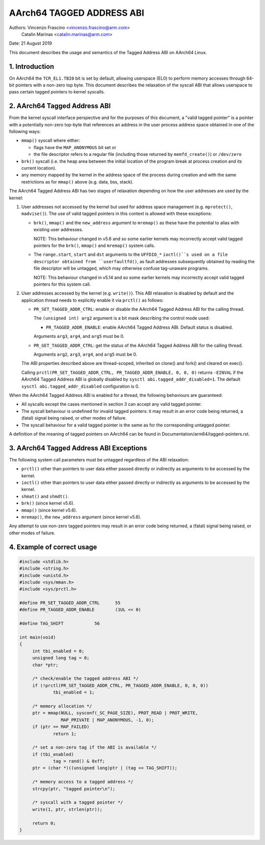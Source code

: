 ==========================
AArch64 TAGGED ADDRESS ABI
==========================

Authors: Vincenzo Frascino <vincenzo.frascino@arm.com>
         Catalin Marinas <catalin.marinas@arm.com>

Date: 21 August 2019

This document describes the usage and semantics of the Tagged Address
ABI on AArch64 Linux.

1. Introduction
---------------

On AArch64 the ``TCR_EL1.TBI0`` bit is set by default, allowing
userspace (EL0) to perform memory accesses through 64-bit pointers with
a non-zero top byte. This document describes the relaxation of the
syscall ABI that allows userspace to pass certain tagged pointers to
kernel syscalls.

2. AArch64 Tagged Address ABI
-----------------------------

From the kernel syscall interface perspective and for the purposes of
this document, a "valid tagged pointer" is a pointer with a potentially
non-zero top-byte that references an address in the user process address
space obtained in one of the following ways:

- ``mmap()`` syscall where either:

  - flags have the ``MAP_ANONYMOUS`` bit set or
  - the file descriptor refers to a regular file (including those
    returned by ``memfd_create()``) or ``/dev/zero``

- ``brk()`` syscall (i.e. the heap area between the initial location of
  the program break at process creation and its current location).

- any memory mapped by the kernel in the address space of the process
  during creation and with the same restrictions as for ``mmap()`` above
  (e.g. data, bss, stack).

The AArch64 Tagged Address ABI has two stages of relaxation depending on
how the user addresses are used by the kernel:

1. User addresses not accessed by the kernel but used for address space
   management (e.g. ``mprotect()``, ``madvise()``). The use of valid
   tagged pointers in this context is allowed with these exceptions:

   - ``brk()``, ``mmap()`` and the ``new_address`` argument to
     ``mremap()`` as these have the potential to alias with existing
     user addresses.

     NOTE: This behaviour changed in v5.6 and so some earlier kernels may
     incorrectly accept valid tagged pointers for the ``brk()``,
     ``mmap()`` and ``mremap()`` system calls.

   - The ``range.start``, ``start`` and ``dst`` arguments to the
     ``UFFDIO_*`` ``ioctl()``s used on a file descriptor obtained from
     ``userfaultfd()``, as fault addresses subsequently obtained by reading
     the file descriptor will be untagged, which may otherwise confuse
     tag-unaware programs.

     NOTE: This behaviour changed in v5.14 and so some earlier kernels may
     incorrectly accept valid tagged pointers for this system call.

2. User addresses accessed by the kernel (e.g. ``write()``). This ABI
   relaxation is disabled by default and the application thread needs to
   explicitly enable it via ``prctl()`` as follows:

   - ``PR_SET_TAGGED_ADDR_CTRL``: enable or disable the AArch64 Tagged
     Address ABI for the calling thread.

     The ``(unsigned int) arg2`` argument is a bit mask describing the
     control mode used:

     - ``PR_TAGGED_ADDR_ENABLE``: enable AArch64 Tagged Address ABI.
       Default status is disabled.

     Arguments ``arg3``, ``arg4``, and ``arg5`` must be 0.

   - ``PR_GET_TAGGED_ADDR_CTRL``: get the status of the AArch64 Tagged
     Address ABI for the calling thread.

     Arguments ``arg2``, ``arg3``, ``arg4``, and ``arg5`` must be 0.

   The ABI properties described above are thread-scoped, inherited on
   clone() and fork() and cleared on exec().

   Calling ``prctl(PR_SET_TAGGED_ADDR_CTRL, PR_TAGGED_ADDR_ENABLE, 0, 0, 0)``
   returns ``-EINVAL`` if the AArch64 Tagged Address ABI is globally
   disabled by ``sysctl abi.tagged_addr_disabled=1``. The default
   ``sysctl abi.tagged_addr_disabled`` configuration is 0.

When the AArch64 Tagged Address ABI is enabled for a thread, the
following behaviours are guaranteed:

- All syscalls except the cases mentioned in section 3 can accept any
  valid tagged pointer.

- The syscall behaviour is undefined for invalid tagged pointers: it may
  result in an error code being returned, a (fatal) signal being raised,
  or other modes of failure.

- The syscall behaviour for a valid tagged pointer is the same as for
  the corresponding untagged pointer.


A definition of the meaning of tagged pointers on AArch64 can be found
in Documentation/arm64/tagged-pointers.rst.

3. AArch64 Tagged Address ABI Exceptions
-----------------------------------------

The following system call parameters must be untagged regardless of the
ABI relaxation:

- ``prctl()`` other than pointers to user data either passed directly or
  indirectly as arguments to be accessed by the kernel.

- ``ioctl()`` other than pointers to user data either passed directly or
  indirectly as arguments to be accessed by the kernel.

- ``shmat()`` and ``shmdt()``.

- ``brk()`` (since kernel v5.6).

- ``mmap()`` (since kernel v5.6).

- ``mremap()``, the ``new_address`` argument (since kernel v5.6).

Any attempt to use non-zero tagged pointers may result in an error code
being returned, a (fatal) signal being raised, or other modes of
failure.

4. Example of correct usage
---------------------------
.. code-block:: c

   #include <stdlib.h>
   #include <string.h>
   #include <unistd.h>
   #include <sys/mman.h>
   #include <sys/prctl.h>
   
   #define PR_SET_TAGGED_ADDR_CTRL	55
   #define PR_TAGGED_ADDR_ENABLE	(1UL << 0)
   
   #define TAG_SHIFT		56
   
   int main(void)
   {
   	int tbi_enabled = 0;
   	unsigned long tag = 0;
   	char *ptr;
   
   	/* check/enable the tagged address ABI */
   	if (!prctl(PR_SET_TAGGED_ADDR_CTRL, PR_TAGGED_ADDR_ENABLE, 0, 0, 0))
   		tbi_enabled = 1;
   
   	/* memory allocation */
   	ptr = mmap(NULL, sysconf(_SC_PAGE_SIZE), PROT_READ | PROT_WRITE,
   		   MAP_PRIVATE | MAP_ANONYMOUS, -1, 0);
   	if (ptr == MAP_FAILED)
   		return 1;
   
   	/* set a non-zero tag if the ABI is available */
   	if (tbi_enabled)
   		tag = rand() & 0xff;
   	ptr = (char *)((unsigned long)ptr | (tag << TAG_SHIFT));
   
   	/* memory access to a tagged address */
   	strcpy(ptr, "tagged pointer\n");
   
   	/* syscall with a tagged pointer */
   	write(1, ptr, strlen(ptr));
   
   	return 0;
   }

